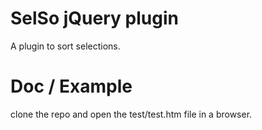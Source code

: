
* SelSo jQuery plugin
  A plugin to sort selections.

* Doc / Example
  clone the repo and open the test/test.htm file in a browser.
